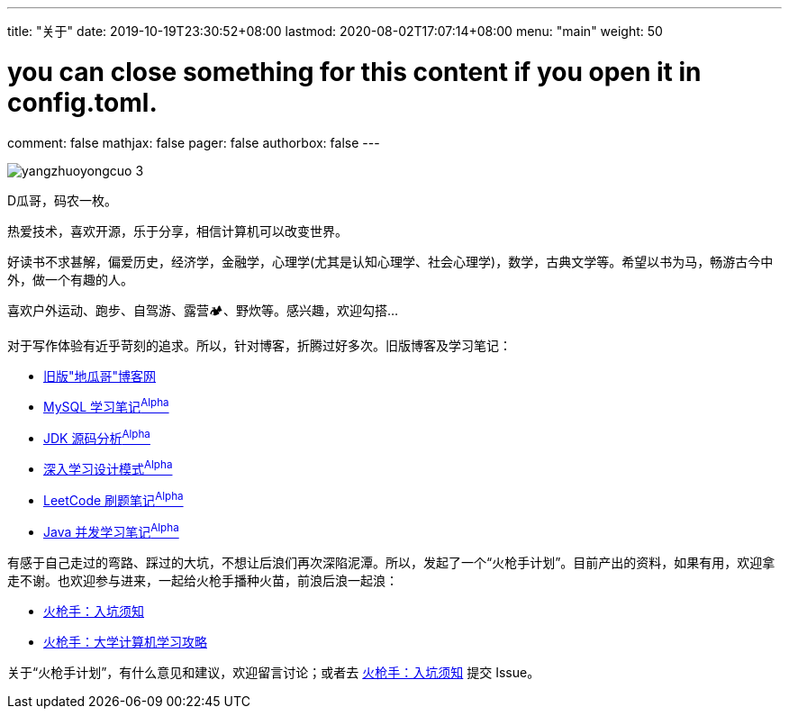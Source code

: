 ---
title: "关于"
date: 2019-10-19T23:30:52+08:00
lastmod: 2020-08-02T17:07:14+08:00
menu: "main"
weight: 50

# you can close something for this content if you open it in config.toml.
comment: false
mathjax: false
pager: false
authorbox: false
---

// image::/images/avatar.jpg[]

image::/images/goodbye-2019-hello-2020/yangzhuoyongcuo-3.jpg[]

D瓜哥，码农一枚。

热爱技术，喜欢开源，乐于分享，相信计算机可以改变世界。

好读书不求甚解，偏爱历史，经济学，金融学，心理学(尤其是认知心理学、社会心理学)，数学，古典文学等。希望以书为马，畅游古今中外，做一个有趣的人。

喜欢户外运动、跑步、自驾游、露营🏕、野炊等。感兴趣，欢迎勾搭…

对于写作体验有近乎苛刻的追求。所以，针对博客，折腾过好多次。旧版博客及学习笔记：

* https://wordpress.diguage.com/[旧版"地瓜哥"博客网, window="_blank"]
* https://notes.diguage.com/mysql/[MySQL 学习笔记^Alpha^, window="_blank"]
* https://diguage.github.io/jdk-source-analysis/[JDK 源码分析^Alpha^, window="_blank"]
* https://notes.diguage.com/design-patterns/[深入学习设计模式^Alpha^, window="_blank"]
* https://diguage.github.io/leetcode/[LeetCode 刷题笔记^Alpha^, window="_blank"]
* https://notes.diguage.com/java-concurrency/[Java 并发学习笔记^Alpha^, window="_blank"]

有感于自己走过的弯路、踩过的大坑，不想让后浪们再次深陷泥潭。所以，发起了一个“火枪手计划”。目前产出的资料，如果有用，欢迎拿走不谢。也欢迎参与进来，一起给火枪手播种火苗，前浪后浪一起浪：

* https://github.com/huoqiangshou/fireworks[火枪手：入坑须知^]
* https://github.com/huoqiangshou/fireworks/blob/master/plan.adoc[火枪手：大学计算机学习攻略^]

关于“火枪手计划”，有什么意见和建议，欢迎留言讨论；或者去 https://github.com/huoqiangshou/fireworks[火枪手：入坑须知^] 提交 Issue。
